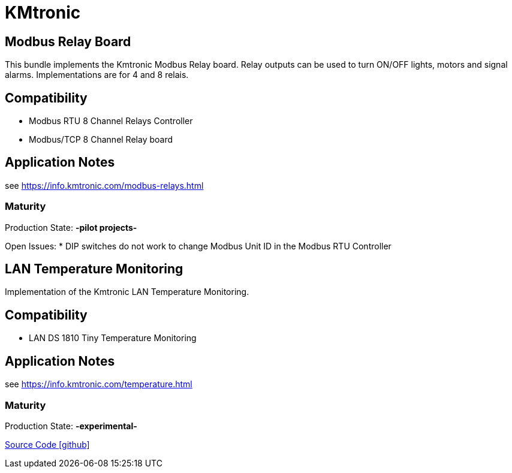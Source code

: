 = KMtronic 

== Modbus Relay Board

This bundle implements the Kmtronic Modbus Relay board. Relay outputs can be used to turn ON/OFF lights, motors and signal alarms. Implementations are for 4 and 8 relais.


== Compatibility
* Modbus RTU 8 Channel Relays Controller 
* Modbus/TCP 8 Channel Relay board


== Application Notes

see https://info.kmtronic.com/modbus-relays.html


=== Maturity
Production State: *-pilot projects-* 

Open Issues:
* DIP switches do not work to change Modbus Unit ID in the Modbus RTU Controller 


== LAN Temperature Monitoring 

Implementation of the Kmtronic LAN Temperature Monitoring.


== Compatibility
* LAN DS 1810 Tiny Temperature Monitoring  

== Application Notes

see https://info.kmtronic.com/temperature.html


=== Maturity
Production State: *-experimental-* 


https://github.com/OpenEMS/openems/tree/develop/io.openems.edge.io.kmtronic[Source Code icon:github[]]
